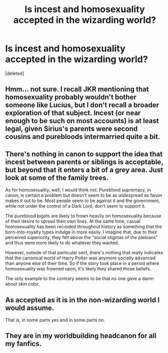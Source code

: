 #+TITLE: Is incest and homosexuality accepted in the wizarding world?

* Is incest and homosexuality accepted in the wizarding world?
:PROPERTIES:
:Score: 1
:DateUnix: 1525323388.0
:DateShort: 2018-May-03
:FlairText: Discussion
:END:
[deleted]


** Hmm... not sure. I recall JKR mentioning that homosexuality probably wouldn't bother someone like Lucius, but I don't recall a broader exploration of that subject. Incest (or near enough to be such on most accounts) is at least legal, given Sirius's parents were second cousins and purebloods intermarried quite a bit.
:PROPERTIES:
:Author: MindForgedManacle
:Score: 2
:DateUnix: 1525324284.0
:DateShort: 2018-May-03
:END:


** There's nothing in canon to support the idea that incest between parents or siblings is acceptable, but beyond that it enters a bit of a grey area. Just look at some of the family trees.

As for homosexuality, well, I would think not. Pureblood supremacy, in canon, is certain a problem but doesn't seem to be as widespread as fanon makes it out to be. Most people seem to be against it and the government, while not under the control of a Dark Lord, don't seem to support it.

The pureblood bigots are likely to frown heavily on homosexuality because of their desire to spread their own lines. At the same time, casual homosexuality has been recorded throughout history as something that the born-into-royalty types indulge in more easily. I imagine that, due to their perceived superiority, they felt above the "social stigmas of the plebians" and thus were more likely to do whatever they wanted.

However, outside of that particular sect, there's nothing that really indicates that the canonical world of Harry Potter was anymore socially advanced than anyone else of their time. So if the story took place in a period where homosexuality was frowned upon, it's likely they shared those beliefs.

The only example to the contrary seems to be that no one gave a damn about skin color.
:PROPERTIES:
:Author: FerusGrim
:Score: 1
:DateUnix: 1525324474.0
:DateShort: 2018-May-03
:END:


** As accepted as it is in the non-wizarding world I would assume.

That is, in some parts yes and in some parts no.
:PROPERTIES:
:Author: ForumWarrior
:Score: 1
:DateUnix: 1525324614.0
:DateShort: 2018-May-03
:END:


** They are in my worldbuilding headcanon for all my fanfics.
:PROPERTIES:
:Score: 1
:DateUnix: 1525324726.0
:DateShort: 2018-May-03
:END:
